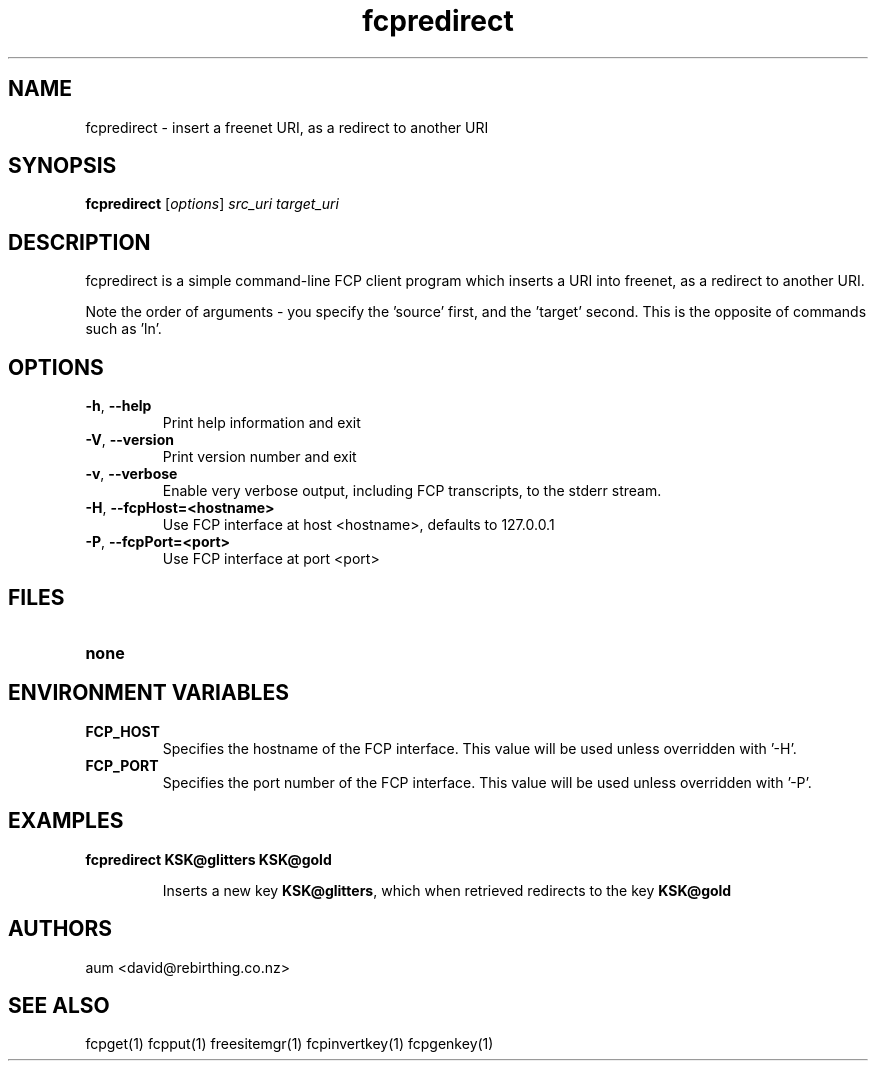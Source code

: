 .TH "fcpredirect" "1" "0.2.1" "aum" "pyfcp - Freenet FCP tools"
.SH "NAME"
.LP 
fcpredirect \- insert a freenet URI, as a redirect to another URI

.SH "SYNOPSIS"
.LP 
\fBfcpredirect\fP [\fIoptions\fP] \fIsrc_uri\fR \fItarget_uri\fR

.SH "DESCRIPTION"
.LP 
fcpredirect is a simple command\-line FCP client program which inserts
a URI into freenet, as a redirect to another URI.

Note the order of arguments \- you specify the 'source' first, and
the 'target' second. This is the opposite of commands
such as 'ln'.

.SH "OPTIONS"
.LP 
.TP 
\fB\-h\fR, \fB\-\-help\fR
Print help information and exit
.TP 
\fB\-V\fR, \fB\-\-version\fR
Print version number and exit
.TP 
\fB\-v\fR, \fB\-\-verbose\fR
Enable very verbose output, including FCP transcripts,
to the stderr stream.
.TP 
\fB\-H\fR, \fB\-\-fcpHost=<hostname>\fR
Use FCP interface at host <hostname>,
defaults to 127.0.0.1
.TP 
\fB\-P\fR, \fB\-\-fcpPort=<port>\fR
Use FCP interface at port <port>
.LP 

.SH "FILES"
.TP 
\fBnone\fP
.SH "ENVIRONMENT VARIABLES"
.LP 
.TP 
\fBFCP_HOST\fP
Specifies the hostname of the FCP interface. This value
will be used unless overridden with '\-H'.
.TP 
\fBFCP_PORT\fP
Specifies the port number of the FCP interface. This value
will be used unless overridden with '\-P'.

.LP 

.SH "EXAMPLES"
.TP 
\fBfcpredirect KSK@glitters KSK@gold\fR

Inserts a new key \fBKSK@glitters\fR, which when retrieved redirects
to the key \fBKSK@gold\fR

.LP 

.SH "AUTHORS"
.LP 
aum <david@rebirthing.co.nz>
.SH "SEE ALSO"
.LP 
fcpget(1) fcpput(1) freesitemgr(1) fcpinvertkey(1) fcpgenkey(1)


